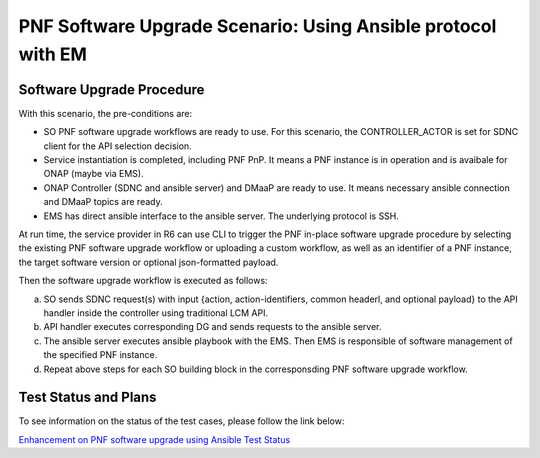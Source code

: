 .. This work is licensed under a Creative Commons Attribution 4.0 International License.
.. http://creativecommons.org/licenses/by/4.0

.. _docs_5g_pnf_software_upgrade_ansible_with_EM:

===========================================================================
PNF Software Upgrade Scenario: Using Ansible protocol with EM
===========================================================================
Software Upgrade Procedure
------------------------------------

With this scenario, the pre-conditions are:

* SO PNF software upgrade workflows are ready to use. For this scenario, the CONTROLLER_ACTOR is set for SDNC client for the API selection decision.
* Service instantiation is completed, including PNF PnP. It means a PNF instance is in operation and is avaibale for ONAP (maybe via EMS).
* ONAP Controller (SDNC and ansible server) and DMaaP are ready to use. It means necessary ansible connection and DMaaP topics are ready.
* EMS has direct ansible interface to the ansible server. The underlying protocol is SSH.

At run time, the service provider in R6 can use CLI to trigger the PNF in-place software upgrade procedure by selecting the existing PNF software upgrade workflow or uploading a custom workflow, as well as an identifier of a PNF instance, the target software version or optional json-formatted payload.

Then the software upgrade workflow is executed as follows:

a. SO sends SDNC request(s) with input {action, action-identifiers, common headerl, and optional payload} to the API handler inside the controller using traditional LCM API.
b. API handler executes corresponding DG and sends requests to the ansible server.
c. The ansible server executes ansible playbook with the EMS. Then EMS is responsible of software management of the specified PNF instance.
d. Repeat above steps for each SO building block in the corresponsding PNF software upgrade workflow.

Test Status and Plans
------------------------------------

To see information on the status of the test cases, please follow the link below:

`Enhancement on PNF software upgrade using Ansible Test Status <https://wiki.onap.org/pages/viewpage.action?pageId=64007357#EnhancementonPNFS/WUpgradeusingAnsible-TestStatus>`_
